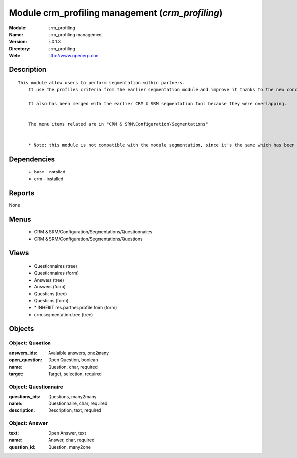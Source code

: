 
Module crm_profiling management (*crm_profiling*)
=================================================
:Module: crm_profiling
:Name: crm_profiling management
:Version: 5.0.1.3
:Directory: crm_profiling
:Web: http://www.openerp.com

Description
-----------

::

  This module allow users to perform segmentation within partners.
      It use the profiles criteria from the earlier segmentation module and improve it thanks to the new concept of questionnaire. You can now regroup questions into a questionnaire and directly use it on a partner.
  
      It also has been merged with the earlier CRM & SRM segmentation tool because they were overlapping.
  
  
      The menu items related are in "CRM & SRM\Configuration\Segmentations"
  
  
      * Note: this module is not compatible with the module segmentation, since it's the same which has been renamed.

Dependencies
------------

 * base - installed
 * crm - installed

Reports
-------

None


Menus
-------

 * CRM & SRM/Configuration/Segmentations/Questionnaires
 * CRM & SRM/Configuration/Segmentations/Questions

Views
-----

 * Questionnaires (tree)
 * Questionnaires (form)
 * Answers (tree)
 * Answers (form)
 * Questions (tree)
 * Questions (form)
 * \* INHERIT res.partner.profile.form (form)
 * crm.segmentation.tree (tree)


Objects
-------

Object: Question
################



:answers_ids: Avalaible answers, one2many





:open_question: Open Question, boolean





:name: Question, char, required





:target: Target, selection, required




Object: Questionnaire
#####################



:questions_ids: Questions, many2many





:name: Questionnaire, char, required





:description: Description, text, required




Object: Answer
##############



:text: Open Answer, text





:name: Answer, char, required





:question_id: Question, many2one



